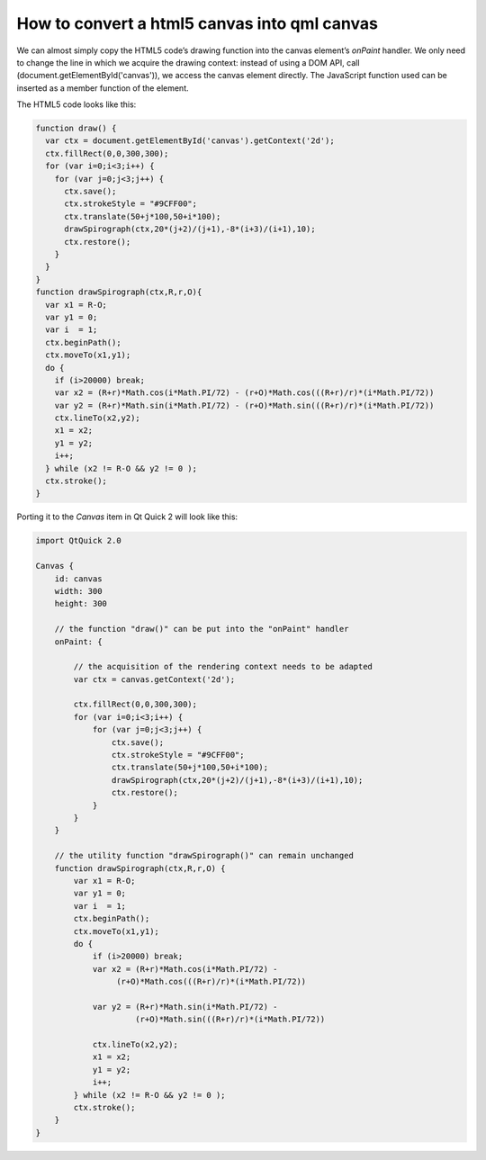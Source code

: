 ..
    ---------------------------------------------------------------------------
    Copyright (C) 2012 Digia Plc and/or its subsidiary(-ies).
    All rights reserved.
    This work, unless otherwise expressly stated, is licensed under a
    Creative Commons Attribution-ShareAlike 2.5.
    The full license document is available from
    http://creativecommons.org/licenses/by-sa/2.5/legalcode .
    ---------------------------------------------------------------------------

How to convert a html5 canvas into qml canvas
=============================================

We can almost simply copy the HTML5 code’s drawing function into the canvas element’s `onPaint` handler. We only need to change the line in which we acquire the drawing context: instead of using a DOM API, call (document.getElementById('canvas')), we access the canvas element directly. The JavaScript function used can be inserted as a member function of the element.

The HTML5 code looks like this:

.. code-block:: js

    function draw() {
      var ctx = document.getElementById('canvas').getContext('2d');
      ctx.fillRect(0,0,300,300);
      for (var i=0;i<3;i++) {
        for (var j=0;j<3;j++) {
          ctx.save();
          ctx.strokeStyle = "#9CFF00";
          ctx.translate(50+j*100,50+i*100);
          drawSpirograph(ctx,20*(j+2)/(j+1),-8*(i+3)/(i+1),10);
          ctx.restore();
        }
      }
    }
    function drawSpirograph(ctx,R,r,O){
      var x1 = R-O;
      var y1 = 0;
      var i  = 1;
      ctx.beginPath();
      ctx.moveTo(x1,y1);
      do {
        if (i>20000) break;
        var x2 = (R+r)*Math.cos(i*Math.PI/72) - (r+O)*Math.cos(((R+r)/r)*(i*Math.PI/72))
        var y2 = (R+r)*Math.sin(i*Math.PI/72) - (r+O)*Math.sin(((R+r)/r)*(i*Math.PI/72))
        ctx.lineTo(x2,y2);
        x1 = x2;
        y1 = y2;
        i++;
      } while (x2 != R-O && y2 != 0 );
      ctx.stroke();
    }


Porting it to the `Canvas` item in Qt Quick 2 will look like this:

.. code-block:: js

    import QtQuick 2.0

    Canvas {
        id: canvas
        width: 300
        height: 300

        // the function "draw()" can be put into the "onPaint" handler
        onPaint: {

            // the acquisition of the rendering context needs to be adapted
            var ctx = canvas.getContext('2d');

            ctx.fillRect(0,0,300,300);
            for (var i=0;i<3;i++) {
                for (var j=0;j<3;j++) {
                    ctx.save();
                    ctx.strokeStyle = "#9CFF00";
                    ctx.translate(50+j*100,50+i*100);
                    drawSpirograph(ctx,20*(j+2)/(j+1),-8*(i+3)/(i+1),10);
                    ctx.restore();
                }
            }
        }

        // the utility function "drawSpirograph()" can remain unchanged
        function drawSpirograph(ctx,R,r,O) {
            var x1 = R-O;
            var y1 = 0;
            var i  = 1;
            ctx.beginPath();
            ctx.moveTo(x1,y1);
            do {
                if (i>20000) break;
                var x2 = (R+r)*Math.cos(i*Math.PI/72) -
                     (r+O)*Math.cos(((R+r)/r)*(i*Math.PI/72))

                var y2 = (R+r)*Math.sin(i*Math.PI/72) -
                         (r+O)*Math.sin(((R+r)/r)*(i*Math.PI/72))

                ctx.lineTo(x2,y2);
                x1 = x2;
                y1 = y2;
                i++;
            } while (x2 != R-O && y2 != 0 );
            ctx.stroke();
        }
    }

